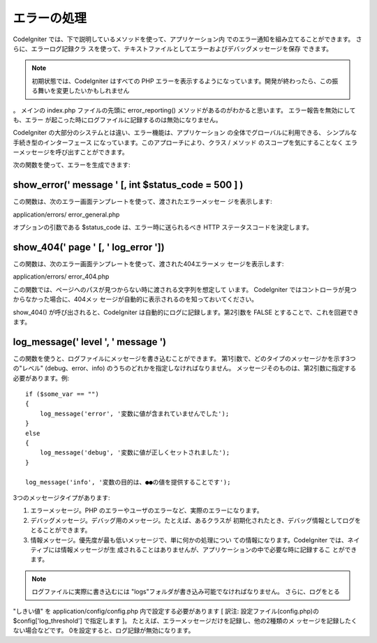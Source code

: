 ############
エラーの処理
############

CodeIgniter では、下で説明しているメソッドを使って、アプリケーション内
でのエラー通知を組み立てることができます。 さらに、エラーログ記録クラ
スを使って、テキストファイルとしてエラーおよびデバッグメッセージを保存
できます。

.. note:: 初期状態では、CodeIgniter はすべての PHP エラーを表示するようになっています。開発が終わったら、この振る舞いを変更したいかもしれません
。 メインの index.php ファイルの先頭に error_reporting()
メソッドがあるのがわかると思います。 エラー報告を無効にしても、エラー
が起こった時にログファイルに記録するのは無効になりません。

CodeIgniter の大部分のシステムとは違い、エラー機能は、アプリケーション
の全体でグローバルに利用できる、 シンプルな手続き型のインターフェース
になっています。このアプローチにより、クラス / メソッド
のスコープを気にすることなく
エラーメッセージを呼び出すことができます。

次の関数を使って、エラーを生成できます:



show_error(' message ' [, int $status_code = 500 ] )
====================================================

この関数は、次のエラー画面テンプレートを使って、渡されたエラーメッセー
ジを表示します:

application/errors/ error_general.php

オプションの引数である $status_code は、エラー時に送られるべき HTTP
ステータスコードを決定します。



show_404(' page ' [, ' log_error '])
====================================

この関数は、次のエラー画面テンプレートを使って、渡された404エラーメッ
セージを表示します:

application/errors/ error_404.php

この関数では、ページへのパスが見つからない時に渡される文字列を想定して
います。 CodeIgniter ではコントローラが見つからなかった場合に、404メッ
セージが自動的に表示されるのを知っておいてください。

show_404() が呼び出されると、CodeIgniter
は自動的にログに記録します。第2引数を FALSE
とすることで、これを回避できます。



log_message(' level ', ' message ')
===================================

この関数を使うと、ログファイルにメッセージを書き込むことができます。
第1引数で、どのタイプのメッセージかを示す3つの"レベル"
(debug、error、info) のうちのどれかを指定しなければなりません。
メッセージそのものは、第2引数に指定する必要があります。例:


::

	
	if ($some_var == "")
	{
	    log_message('error', '変数に値が含まれていませんでした');
	}
	else
	{
	    log_message('debug', '変数に値が正しくセットされました');
	}
	
	log_message('info', '変数の目的は、●●の値を提供することです');


3つのメッセージタイプがあります:


#. エラーメッセージ。PHP
   のエラーやユーザのエラーなど、実際のエラーになります。
#. デバッグメッセージ。デバッグ用のメッセージ。たとえば、あるクラスが
   初期化されたとき、デバッグ情報としてログをとることができます。
#. 情報メッセージ。優先度が最も低いメッセージで、単に何かの処理につい
   ての情報になります。CodeIgniter では、ネイティブには情報メッセージが生
   成されることはありませんが、アプリケーションの中で必要な時に記録するこ
   とができます。


.. note:: ログファイルに実際に書き込むには "logs"フォルダが書き込み可能でなければなりません。 さらに、ログをとる
"しきい値" を application/config/config.php 内で設定する必要があります
[ 訳注: 設定ファイル(config.php)の $config['log_threshold']
で指定します ]。 たとえば、エラーメッセージだけを記録し、他の2種類のメ
ッセージを記録したくない場合などです。
0を設定すると、ログ記録が無効になります。

